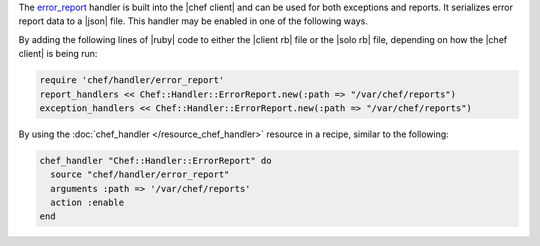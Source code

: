 .. The contents of this file are included in multiple topics.
.. This file should not be changed in a way that hinders its ability to appear in multiple documentation sets.


The `error_report <https://github.com/opscode/chef/blob/master/lib/chef/handler/error_report.rb>`_ handler is built into the |chef client| and can be used for both exceptions and reports. It serializes error report data to a |json| file. This handler may be enabled in one of the following ways.

By adding the following lines of |ruby| code to either the |client rb| file or the |solo rb| file, depending on how the |chef client| is being run:

.. code-block:: ruby

   require 'chef/handler/error_report'
   report_handlers << Chef::Handler::ErrorReport.new(:path => "/var/chef/reports")
   exception_handlers << Chef::Handler::ErrorReport.new(:path => "/var/chef/reports")

By using the :doc:`chef_handler </resource_chef_handler>` resource in a recipe, similar to the following:

.. code-block:: ruby

   chef_handler "Chef::Handler::ErrorReport" do
     source "chef/handler/error_report"
     arguments :path => '/var/chef/reports'
     action :enable
   end